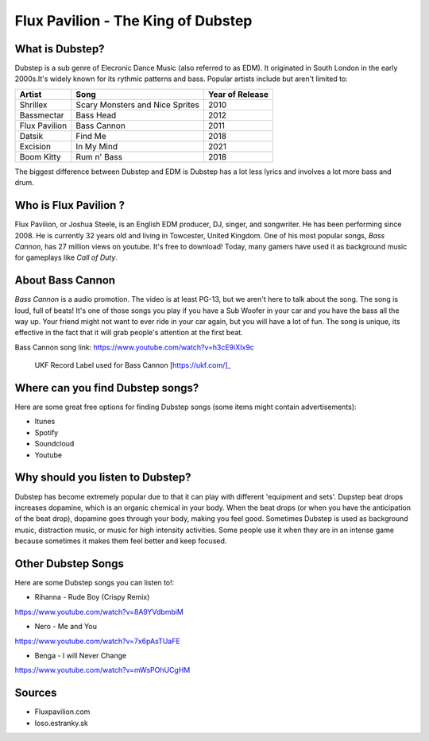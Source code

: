 Flux Pavilion - The King of Dubstep
===================================

What is Dubstep?
----------------

Dubstep is a sub genre of Elecronic Dance Music (also referred to as EDM). It originated in South London in
the early 2000s.It's widely known for its rythmic patterns and bass. Popular artists include but aren't
limited to:

==============  ===============================  ===============
Artist          Song                             Year of Release
==============  ===============================  ===============
Shrillex        Scary Monsters and Nice Sprites  2010
Bassmectar      Bass Head                        2012
Flux Pavilion   Bass Cannon                      2011
Datsik          Find Me                          2018
Excision        In My Mind                       2021
Boom Kitty      Rum n' Bass                      2018
==============  ===============================  ===============

The biggest difference between Dubstep and EDM is Dubstep has a lot less lyrics and involves a
lot more bass and drum.

Who is Flux Pavilion ?
----------------------

Flux Pavilion, or Joshua Steele, is an English EDM producer, DJ, singer, and songwriter. He has been
performing since 2008. He is currently 32 years old and living in Towcester, United Kingdom. One of
his most popular songs, *Bass Cannon*, has 27 million views on youtube. It's free to download! Today,
many gamers have used it as background music for gameplays like *Call of Duty*.

About Bass Cannon
-----------------

*Bass Cannon* is a audio promotion. The video is at least PG-13, but we aren't here to talk about
the song. The song is loud, full of beats! It's one of those songs you play if you have a Sub
Woofer in your car and you have the bass all the way up. Your friend might not want to ever ride
in your car again, but you will have a lot of fun. The song is unique, its effective in the fact
that it will grab people's attention at the first beat.

Bass Cannon song link:
https://www.youtube.com/watch?v=h3cE9iXIx9c

.. figure:: flux_pavilion.jpg
   :width: 300px

   UKF Record Label used for Bass Cannon [https://ukf.com/]_

Where can you find Dubstep songs?
-----------------------------

Here are some great free options for finding Dubstep songs
(some items might contain advertisements):

* Itunes

* Spotify

* Soundcloud

* Youtube

Why should you listen to Dubstep?
-----------------------------

Dubstep has become extremely popular due to that it can play with different 'equipment and sets'.
Dupstep beat drops increases dopamine, which is an organic chemical in your body. When the beat
drops (or when you have the anticipation of the beat drop), dopamine goes through your body,
making you feel good. Sometimes Dubstep is used as background music, distraction music, or music
for high intensity activities. Some people use it when they are in an intense game because
sometimes it makes them feel better and keep focused.

Other Dubstep Songs
-------------------

Here are some Dubstep songs you can listen to!:

* Rihanna - Rude Boy (Crispy Remix)
https://www.youtube.com/watch?v=8A9YVdbmbiM

* Nero - Me and You
https://www.youtube.com/watch?v=7x6pAsTUaFE

* Benga - I will Never Change
https://www.youtube.com/watch?v=mWsPOhUCgHM

Sources
-------
* Fluxpavilion.com
* loso.estranky.sk

.. This page was coded by Sammy Cardinal
